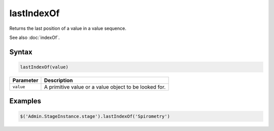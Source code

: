 lastIndexOf
===========

Returns the last position of a value in a value sequence.

See also :doc:`indexOf`.

Syntax
------

.. code-block:: javascript

  lastIndexOf(value)

=============== ============================
Parameter       Description
=============== ============================
``value``       A primitive value or a value object to be looked for.
=============== ============================

Examples
--------

.. code-block:: javascript

  $('Admin.StageInstance.stage').lastIndexOf('Spirometry')
